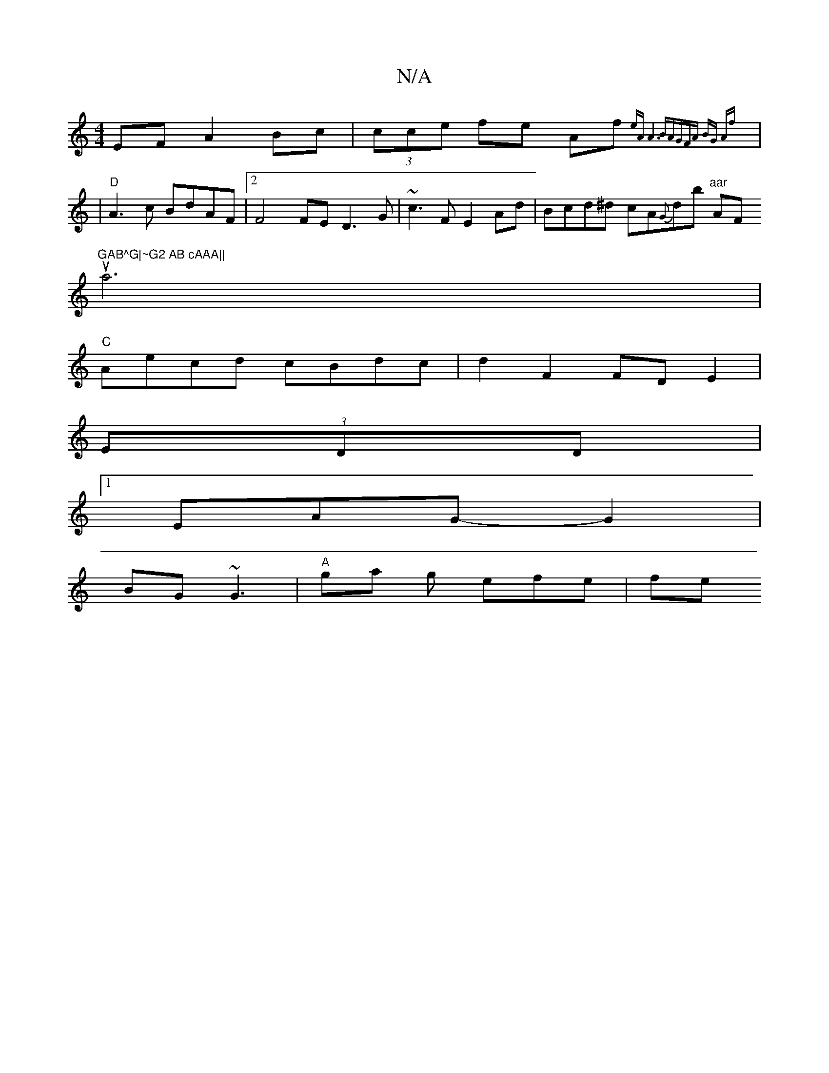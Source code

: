 X:1
T:N/A
M:4/4
R:N/A
K:Cmajor
EF A2Bc|(3cce fe Af{eA)| A6 BA]G|FA BG Af:|
|: |"D"A3c BdAF|2F4FE D3G|~c3F E2Ad|Bcd^d cA{G}db "aar "A" "F"GAB^G|~G2 AB cAAA||
(3ua6 |
"C"Aecd cBdc|d2F2 FDE2| 
(3EDD|
[1 EAG-G2|
BG~G3 | "A"ga g efe| fe